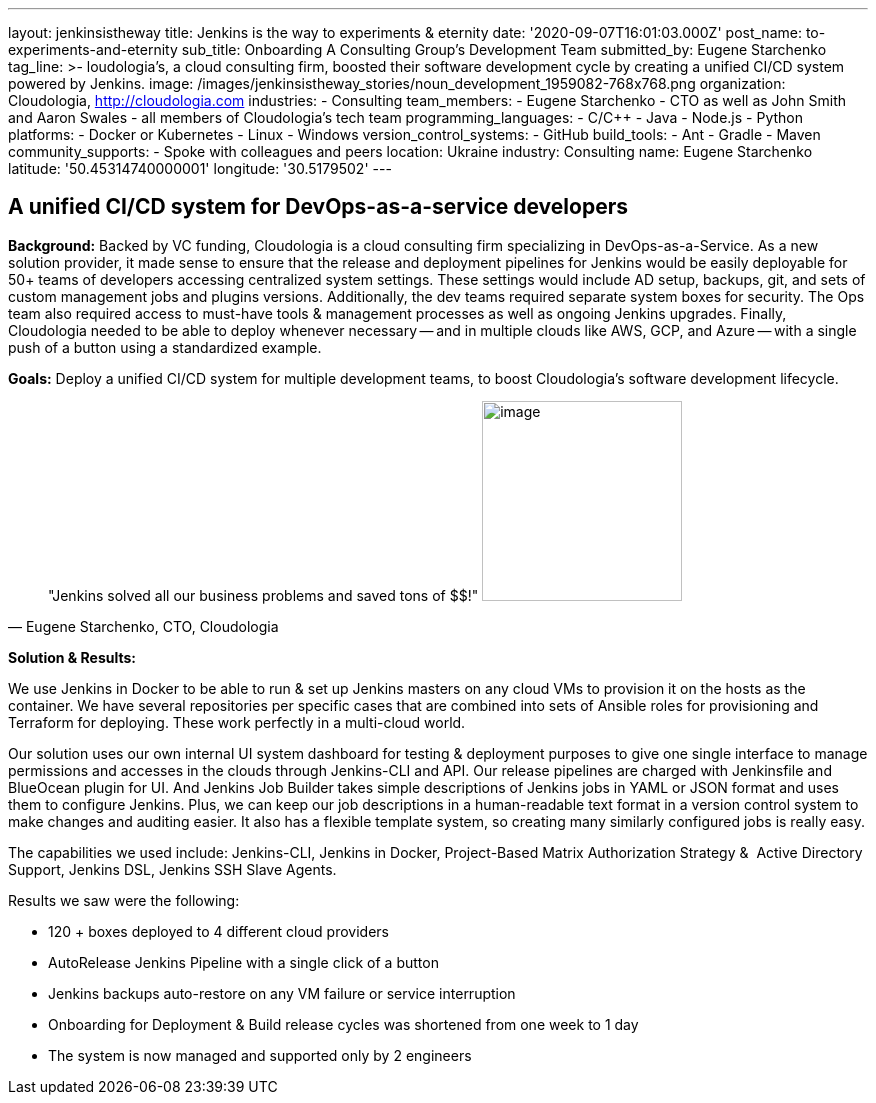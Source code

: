 ---
layout: jenkinsistheway
title: Jenkins is the way to experiments & eternity
date: '2020-09-07T16:01:03.000Z'
post_name: to-experiments-and-eternity
sub_title: Onboarding A Consulting Group’s Development Team
submitted_by: Eugene Starchenko
tag_line: >-
  loudologia's, a cloud consulting firm, boosted their software development
  cycle by creating a unified CI/CD system powered by Jenkins.
image: /images/jenkinsistheway_stories/noun_development_1959082-768x768.png
organization: Cloudologia, http://cloudologia.com
industries:
  - Consulting
team_members:
  - Eugene Starchenko
  - CTO as well as John Smith and Aaron Swales
  - all members of Cloudologia’s tech team
programming_languages:
  - C/C++
  - Java
  - Node.js
  - Python
platforms:
  - Docker or Kubernetes
  - Linux
  - Windows
version_control_systems:
  - GitHub
build_tools:
  - Ant
  - Gradle
  - Maven
community_supports:
  - Spoke with colleagues and peers
location: Ukraine
industry: Consulting
name: Eugene Starchenko
latitude: '50.45314740000001'
longitude: '30.5179502'
---




== A unified CI/CD system for DevOps-as-a-service developers

*Background:* Backed by VC funding, Cloudologia is a cloud consulting firm specializing in DevOps-as-a-Service. As a new solution provider, it made sense to ensure that the release and deployment pipelines for Jenkins would be easily deployable for 50+ teams of developers accessing centralized system settings. These settings would include AD setup, backups, git, and sets of custom management jobs and plugins versions. Additionally, the dev teams required separate system boxes for security. The Ops team also required access to must-have tools & management processes as well as ongoing Jenkins upgrades. Finally, Cloudologia needed to be able to deploy whenever necessary -- and in multiple clouds like AWS, GCP, and Azure -- with a single push of a button using a standardized example.

*Goals:* Deploy a unified CI/CD system for multiple development teams, to boost Cloudologia's software development lifecycle.





[.testimonal]
[quote, "Eugene Starchenko, CTO, Cloudologia"]
"Jenkins solved all our business problems and saved tons of $$!"
image:/images/jenkinsistheway_stories/Eugene.jpg[image,width=200,height=200]


*Solution & Results: *

We use Jenkins in Docker to be able to run & set up Jenkins masters on any cloud VMs to provision it on the hosts as the container. We have several repositories per specific cases that are combined into sets of Ansible roles for provisioning and Terraform for deploying. These work perfectly in a multi-cloud world.

Our solution uses our own internal UI system dashboard for testing & deployment purposes to give one single interface to manage permissions and accesses in the clouds through Jenkins-CLI and API. Our release pipelines are charged with Jenkinsfile and BlueOcean plugin for UI. And Jenkins Job Builder takes simple descriptions of Jenkins jobs in YAML or JSON format and uses them to configure Jenkins. Plus, we can keep our job descriptions in a human-readable text format in a version control system to make changes and auditing easier. It also has a flexible template system, so creating many similarly configured jobs is really easy.

The capabilities we used include: Jenkins-CLI, Jenkins in Docker, Project-Based Matrix Authorization Strategy &  Active Directory Support, Jenkins DSL, Jenkins SSH Slave Agents.

Results we saw were the following:

* 120 + boxes deployed to 4 different cloud providers
* AutoRelease Jenkins Pipeline with a single click of a button
* Jenkins backups auto-restore on any VM failure or service interruption
* Onboarding for Deployment & Build release cycles was shortened from one week to 1 day
* The system is now managed and supported only by 2 engineers

